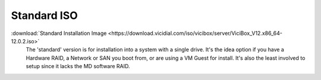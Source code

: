 .. _media-std:

============
Standard ISO
============
:download:`Standard Installation Image <https://download.vicidial.com/iso/vicibox/server/ViciBox_V12.x86_64-12.0.2.iso>`
    The 'standard' version is for installation into a system with a single drive. It's the idea option if you have a Hardware RAID, a Network or SAN you boot from, or are using a VM Guest for install. It's also the least involved to setup since it lacks the MD software RAID.

